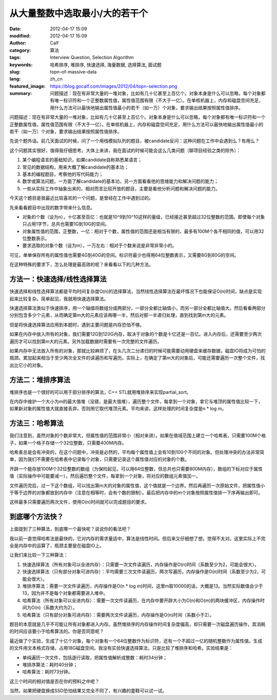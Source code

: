 从大量整数中选取最小/大的若干个
###############################
:date: 2012-04-17 15:09
:modified: 2012-04-17 15:09
:author: Calf
:category: 算法
:tags: Interview Question, Selection Algorithm
:keywords: 哈希排序, 堆排序, 快速选择, 海量数据, 选择算法, 面试题
:slug: topn-of-massive-data
:lang: zh_cn
:featured_image: https://blog.gocalf.com/images/2012/04/topn-selection.png
:summary: 问题描述：现在有非常大量的一堆对象，比如有几十亿甚至上百亿个。对象本身是什么可以忽略，每个对象都有唯一标识符和一个正整数属性值，属性值范围有限（不大于一亿）。在单核机器上，内存和磁盘空间充足，用什么方法可以最快地输出属性值最小的若干（如一万）个对象，要求输出结果按照属性值排序。

问题描述：现在有非常大量的一堆对象，比如有几十亿甚至上百亿个。对象本身是什么可以忽略，每个对象都有唯一标识符和一个正整数属性值，属性值范围有限（不大于一亿）。在单核机器上，内存和磁盘空间充足，用什么方法可以最快地输出属性值最小的若干（如一万）个对象，要求输出结果按照属性值排序。

.. more

先说个题外话。前几天面试的时候，问了一个用栈模拟队列的题目，被candidate反问：这种问题在工作中会遇到么？有用么？

这个问题其实很好，值得我仔细思考。大体上来讲，我在面试的时候可能会这么几类问题（聊项目经验之类的除外）：

#. 某个编程语言的基础知识，如果candidate自称熟悉某语言；
#. 常见的数据结构，用来大概了解candidate的基本功；
#. 基本的编程题目，考察他的写代码能力；
#. 数学或算法问题，一方面了解candidate的基本功，另一方面看看他的思维能力和解决问题的能力；
#. 一些从实际工作中抽象出来的，相对而言比较开放的题目，主要是看他分析问题和解决问题的能力。

今天这个题目是我最近比较喜欢的一个问题，是曾经在工作中遇到过的。

先来看看题目中出现的数字带来什么信息。

-  对象的个数（设为n），十亿甚至百亿：也就是10^9到10^10这样的量级，已经接近甚至超过32位整数的范围。即使每个对象只占用1字节，总共也需要1G到10G的空间。
-  对象属性值的范围，正整数，一亿：相对于个数，属性值的范围还是相当有限的，最多有100M个各不相同的值，可以用32位整数表示。
-  要求选取的对象个数（设为m），一万左右：相对于个数来说是非常非常小的。

可见，单单保存所有的属性值也需要4G到40G的空间。标识符最少也得用64位整数表示，又需要8G到80G的空间。

在这种特殊的要求下，怎么处理是最高效的呢？来看看以下的几种方法。

方法一：快速选择/线性选择算法
-----------------------------

快速选择和线性选择算法都是平均时间复杂度O(n)的选择算法，当然线性选择算法在最坏情况下也能保证O(n)时间，缺点是实现起来比较复杂。简单起见，我就用快速选择算法。

快速选择算法类似于快速排序，用一个轴值将数组分成两部分，一部分全都比轴值小，而另一部分全都比轴值大。然后看看两部分分别包含多少个元素，从而确定第m大的元素应该再哪一半，然后对那一半递归处理，直到找到第m大的元素。

但是将快速选择算法应用到本题时，遇到主要问题是内存恐怕不够。

如果在内存中放入所有的对象，我们需要12G到120G内存，取决于对象的个数是十亿还是一百亿。进入内存后，还需要至少两次遍历才可以找到第m大的元素。另外加载数据时需要有一次完整的文件遍历。

如果内存中无法放入所有的对象，那就比较麻烦了，在头几次二分递归的时候可能需要动用硬盘来缓存数据，磁盘IO将成为可怕的瓶颈。累加起来相当于至少两次全文件的读遍历和写遍历。实际上，在确定了第m大的对象后，可能还需要遍历一次整个文件，找出比它小的对象。

方法二：堆排序算法
------------------

堆排序也是一个很好的可以用于部分排序的算法，C++
STL就用堆排序来实现partial\_sort。

在内存中维护一个大小为m的最大值堆（没错，是最大值堆），遍历整个文件，每拿到一个对象，拿它与堆顶的属性值比较一下，如果新对象的属性值大就直接丢弃，否则用它取代堆顶元素。平均来讲，这样处理的时间复杂度是n
\* log m。

方法三：哈希算法
----------------

我们注意到，虽然对象的个数非常大，但属性值的范围非常小（相对来讲）。如果在值域范围上建立一个哈希表，只需要100M个格子，如果一个格子存储一个32位整数，只需要400M内存。

哈希表总是会有冲突的，在这个问题中，冲突是必然的，平均每个属性值上会有10到100个不同的对象。但处理冲突的办法非常简单，因为我们不需要在哈希表中记录每个对象，只需要记录这个属性值对应的对象的个数。

开辟一个能存放100M个32位整数的数组（为保险起见，可以用64位整数，但总共也只需要800M内存），数组的下标对应于属性值（实际操作中可能要减一）。然后遍历整个文件，每拿到一个对象，将对应的数组元素值加一。

文件遍历完后，过一下这个数组，可以找出第m大的对象的属性值，这个值就是一个边界。然后再遍历一次原始文件，把属性值小于等于边界的对象都放到内存中（注意在相等时，会有个数的限制）。最后把内存中的m个对象按照属性值排一下序再输出即可。

这样最多只需要遍历两次文件，使用O(n)时间就可以完成题目的要求。

到底哪个方法快？
----------------

上面提到了三种算法，到底哪一个最快呢？说说你的看法吧？

我以前一直觉得哈希法是最快的，它对内存的需求量适中，算法是线性时间。但后来又仔细想了想，觉得不太对。这里实际上不完全是内存中的运算了，瓶颈主要是在磁盘IO上。

让我们来比较一下三种算法：

#. 快速选择算法（所有对象可以全进内存）：只需要一次文件读遍历，内存操作是O(n)时间（系数至少为2，可能会很大）。
#. 快速选择算法（只有部分对象可进内存）：平均需要三次文件读遍历，两次写遍历，内存操作是O(n)时间（系数至少为2，可能会很大）。
#. 堆排序算法：需要一次文件读遍历，内存操作是O(n \* log
   m)时间，这里m取10000的话，大概是13。当然实际数值会少于13，因为并不是每个对象都需要进入堆中。
#. 哈希算法（所有对象可以全进内存）：需要一次文件读遍历，在内存中要开辟大小为O(n)和O(m)的两块缓冲区，内存操作时间为O(n)（系数大约为2）。
#. 哈希算法（只有部分对象可进内存）：需要两次文件读遍历，内存操作是O(n)时间（系数小于2）。

题目的本意就是几乎不可能让所有对象都进入内存。虽然堆排序的内存操作时间复杂度偏高，却只需要一次磁盘遍历操作，其消耗的时间应该要小于哈希算法的。你是否同意呢？

最近做了个实验，生成了十亿个对象，每个对象有一个64位整数作为标识符，还有一个不超过一亿的随机整数作为属性值。生成的文件用文本格式存储，占用18G磁盘空间。我没有实验快速选择算法，只是比较了堆排序和哈希。实验结果是：

-  单纯遍历一次文件，包括逐行读取，把属性值解析成整数：耗时34分钟；
-  堆排序算法：耗时40分钟；
-  哈希算法：耗时73分钟。

这三个时间的相对值是否在你的预料之中呢？

当然，如果把硬盘换成SSD恐怕结果又完全不同了，有兴趣的童鞋可以试一试。
